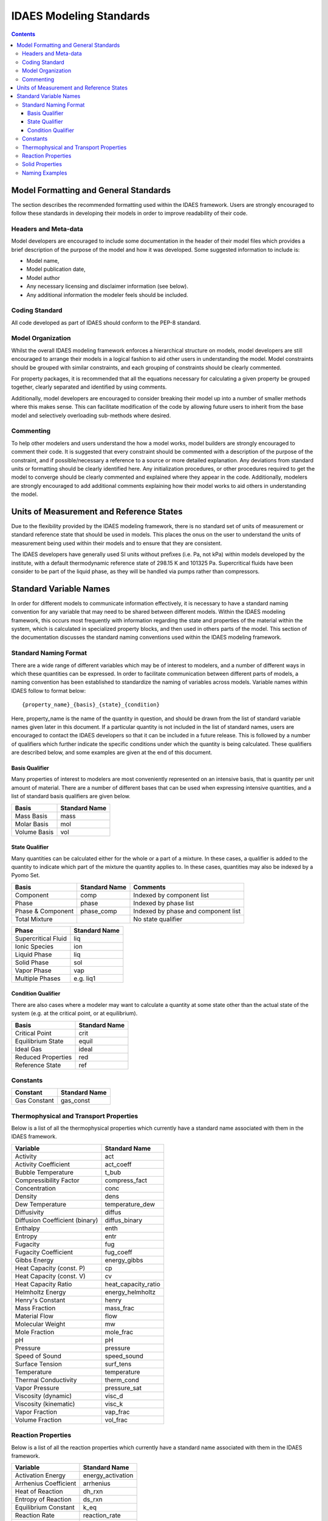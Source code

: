 ﻿.. _standards:

IDAES Modeling Standards
========================

.. contents:: Contents 
    :depth: 3


Model Formatting and General Standards
--------------------------------------
The section describes the recommended formatting used within the IDAES framework. Users are strongly encouraged to follow these standards in developing their models in order to improve readability of their code.

Headers and Meta-data
^^^^^^^^^^^^^^^^^^^^^
Model developers are encouraged to include some documentation in the header of their model files which provides a brief description of the purpose of the model and how it was developed. Some suggested information to include is:

* Model name,
* Model publication date,
* Model author
* Any necessary licensing and disclaimer information (see below).
* Any additional information the modeler feels should be included.

Coding Standard
^^^^^^^^^^^^^^^
All code developed as part of IDAES should conform to the PEP-8 standard.

Model Organization
^^^^^^^^^^^^^^^^^^
Whilst the overall IDAES modeling framework enforces a hierarchical structure on models, model developers are still encouraged to arrange their models in a logical fashion to aid other users in understanding the model. Model constraints should be grouped with similar constraints, and each grouping of constraints should be clearly commented. 

For property packages, it is recommended that all the equations necessary for calculating a given property be grouped together, clearly separated and identified by using comments.

Additionally, model developers are encouraged to consider breaking their model up into a number of smaller methods where this makes sense. This can facilitate modification of the code by allowing future users to inherit from the base model and selectively overloading sub-methods where desired.

Commenting
^^^^^^^^^^
To help other modelers and users understand the how a model works, model builders are strongly encouraged to comment their code. It is suggested that every constraint should be commented with a description of the purpose of the constraint, and if possible/necessary a reference to a source or more detailed explanation. Any deviations from standard units or formatting should be clearly identified here. Any initialization procedures, or other procedures required to get the model to converge should be clearly commented and explained where they appear in the code. Additionally, modelers are strongly encouraged to add additional comments explaining how their model works to aid others in understanding the model.

Units of Measurement and Reference States
-----------------------------------------
Due to the flexibility provided by the IDAES modeling framework, there is no standard set of units of measurement or standard reference state that should be used in models. This places the onus on the user to understand the units of measurement being used within their models and to ensure that they are consistent.

The IDAES developers have generally used SI units without prefixes (i.e. Pa, not kPa) within models developed by the institute, with a default thermodynamic reference state of 298.15 K and 101325 Pa. Supercritical fluids have been consider to be part of the liquid phase, as they will be handled via pumps rather than compressors.

Standard Variable Names
-----------------------
In order for different models to communicate information effectively, it is necessary to have a standard naming convention for any variable that may need to be shared between different models. Within the IDAES modeling framework, this occurs most frequently with information regarding the state and properties of the material within the system, which is calculated in specialized property blocks, and then used in others parts of the model. This section of the documentation discusses the standard naming conventions used within the IDAES modeling framework.

Standard Naming Format
^^^^^^^^^^^^^^^^^^^^^^
There are a wide range of different variables which may be of interest to modelers, and a number of different ways in which these quantities can be expressed. In order to facilitate communication between different parts of models, a naming convention has been established to standardize the naming of variables across models. Variable names within IDAES follow to format below::

    {property_name}_{basis}_{state}_{condition}

Here, property_name is the name of the quantity in question, and should be drawn from the list of standard variable names given later in this document. If a particular quantity is not included in the list of standard names, users are encouraged to contact the IDAES developers so that it can be included in a future release. This is followed by a number of qualifiers which further indicate the specific conditions under which the quantity is being calculated. These qualifiers are described below, and some examples are given at the end of this document.

Basis Qualifier
"""""""""""""""
Many properties of interest to modelers are most conveniently represented on an intensive basis, that is quantity per unit amount of material. There are a number of different bases that can be used when expressing intensive quantities, and a list of standard basis qualifiers are given below.

============ =============
Basis        Standard Name
============ =============
Mass Basis   mass
Molar Basis  mol
Volume Basis vol
============ =============

State Qualifier
"""""""""""""""
Many quantities can be calculated either for the whole or a part of a mixture. In these cases, a qualifier is added to the quantity to indicate which part of the mixture the quantity applies to. In these cases, quantities may also be indexed by a Pyomo Set.

================= ============= ===================================
Basis             Standard Name Comments
================= ============= ===================================
Component         comp          Indexed by component list
Phase             phase         Indexed by phase list
Phase & Component phase_comp    Indexed by phase and component list
Total Mixture                   No state qualifier
================= ============= ===================================

=================== =============
Phase               Standard Name
=================== =============
Supercritical Fluid liq
Ionic Species       ion
Liquid Phase        liq
Solid Phase         sol
Vapor Phase         vap
Multiple Phases     e.g. liq1
=================== =============

Condition Qualifier
"""""""""""""""""""
There are also cases where a modeler may want to calculate a quantity at some state other than the actual state of the system (e.g. at the critical point, or at equilibrium).

================== =============
Basis              Standard Name
================== =============
Critical Point     crit
Equilibrium State  equil
Ideal Gas          ideal
Reduced Properties red
Reference State    ref
================== =============

Constants
^^^^^^^^^

=============================== =============
Constant                        Standard Name
=============================== =============
Gas Constant	                gas_const
=============================== =============

Thermophysical and Transport Properties
^^^^^^^^^^^^^^^^^^^^^^^^^^^^^^^^^^^^^^^
Below is a list of all the thermophysical properties which currently have a standard name associated with them in the IDAES framework.

=============================== =====================
Variable                        Standard Name
=============================== =====================
Activity	                act
Activity Coefficient	        act_coeff
Bubble Temperature	        t_bub
Compressibility Factor	        compress_fact
Concentration	                conc
Density	                        dens
Dew Temperature	                temperature_dew
Diffusivity	                diffus
Diffusion Coefficient (binary)	diffus_binary
Enthalpy	                enth
Entropy	                        entr
Fugacity	                fug
Fugacity Coefficient	        fug_coeff
Gibbs Energy	                energy_gibbs
Heat Capacity (const. P)	cp
Heat Capacity (const. V)	cv
Heat Capacity Ratio	        heat_capacity_ratio
Helmholtz Energy	        energy_helmholtz
Henry's Constant	        henry
Mass Fraction	                mass_frac
Material Flow	                flow
Molecular Weight	        mw
Mole Fraction	                mole_frac
pH	                        pH
Pressure	                pressure
Speed of Sound                  speed_sound
Surface Tension	                surf_tens
Temperature	                temperature
Thermal Conductivity	        therm_cond
Vapor Pressure	                pressure_sat
Viscosity (dynamic)	        visc_d
Viscosity (kinematic)	        visc_k
Vapor Fraction                  vap_frac
Volume Fraction	                vol_frac
=============================== =====================

Reaction Properties
^^^^^^^^^^^^^^^^^^^
Below is a list of all the reaction properties which currently have a standard name associated with them in the IDAES framework.

======================= =================
Variable                Standard Name
======================= =================
Activation Energy       energy_activation
Arrhenius Coefficient   arrhenius
Heat of Reaction        dh_rxn
Entropy of Reaction     ds_rxn
Equilibrium Constant    k_eq
Reaction Rate           reaction_rate
Rate constant           k_rxn
Solubility Constant     k_sol
======================= =================

Solid Properties
^^^^^^^^^^^^^^^^
Below is a list of all the properties of solid materials which currently have a standard name associated with them in the IDAES framework.

============================ =================
Variable                     Standard Name
============================ =================
Min. Fluidization Velocity   velocity_mf
Min. Fluidization Voidage    voidage_mf
Particle Size	             particle_dia
Pore Size	             pore_dia
Porosity	             particle_porosity
Specific Surface Area	     area_{basis}
Sphericity	             sphericity
Tortuosity	             tort
Voidage	                     bulk_voidage
============================ =================

Naming Examples
^^^^^^^^^^^^^^^
Below are some examples of the IDAES naming convention in use.

============================== ===========================================================
Variable Name                  Meaning
============================== ===========================================================
enth                           Specific enthalpy of the entire mixture (across all phases)
flow_comp["H2O"]               Total flow of H2O (across all phases)
entr_phase["liq"]              Specific entropy of the liquid phase mixture
conc_phase_comp["liq", "H2O"]  Concentration of H2O in the liquid phase
temperature_red                Reduced temperature
pressure_crit                  Critical pressure
============================== ===========================================================


